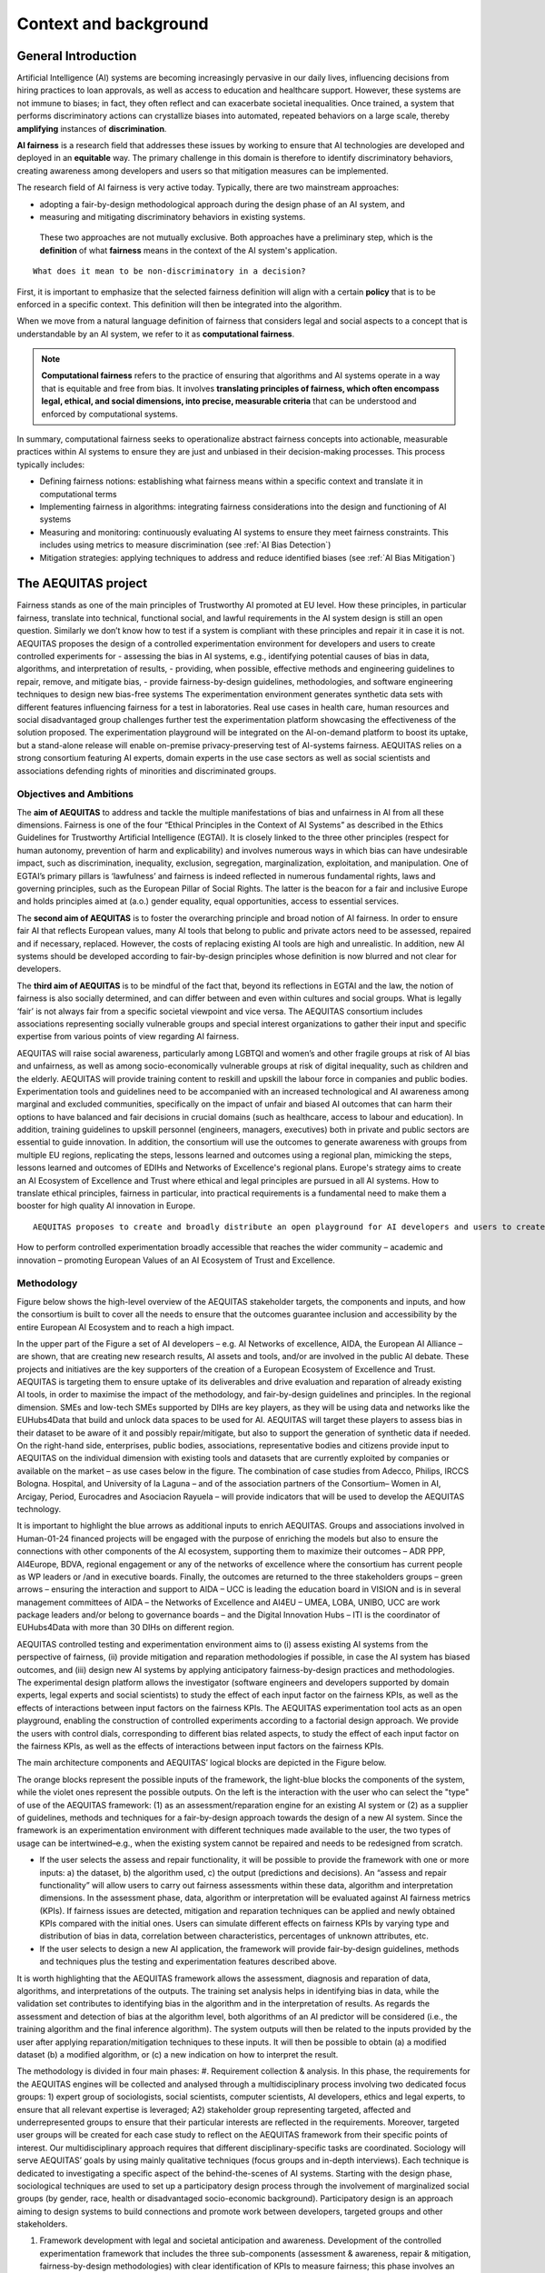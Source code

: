 Context and background
######################################################################

General Introduction
*********************

Artificial Intelligence (AI) systems are becoming increasingly pervasive in our daily lives, influencing decisions from hiring practices to loan approvals, as well as access to education and healthcare support. However, these systems are not immune to biases; in fact, they often reflect and can exacerbate societal inequalities. Once trained, a system that performs discriminatory actions can crystallize biases into automated, repeated behaviors on a large scale, thereby **amplifying** instances of **discrimination**.

**AI fairness** is a research field that addresses these issues by working to ensure that AI technologies are developed and deployed in an **equitable** way. The primary challenge in this domain is therefore to identify discriminatory behaviors, creating awareness among developers and users so that mitigation measures can be implemented.

The research field of AI fairness is very active today. Typically, there are two mainstream approaches:

* adopting a fair-by-design methodological approach during the design phase of an AI system, and
* measuring and mitigating discriminatory behaviors in existing systems.

 These two approaches are not mutually exclusive. Both approaches have a preliminary step, which is the **definition** of what **fairness** means in the context of the AI system's application.

::

    What does it mean to be non-discriminatory in a decision?

First, it is important to emphasize that the selected fairness definition will align with a certain **policy** that is to be enforced in a specific context. This definition will then be integrated into the algorithm.

When we move from a natural language definition of fairness that considers legal and social aspects to a concept that is understandable by an AI system, we refer to it as **computational fairness**.

.. note::

   **Computational fairness** refers to the practice of ensuring that algorithms and AI systems operate in a way that is equitable and free from bias. It involves **translating principles of fairness, which often encompass legal, ethical, and social dimensions, into precise, measurable criteria** that can be understood and enforced by computational systems.

In summary, computational fairness seeks to operationalize abstract fairness concepts into actionable, measurable practices within AI systems to ensure they are just and unbiased in their decision-making processes. This process typically includes:

* Defining fairness notions: establishing what fairness means within a specific context and translate it in computational terms
* Implementing fairness in algorithms: integrating fairness considerations into the design and functioning of AI systems
* Measuring and monitoring: continuously evaluating AI systems to ensure they meet fairness constraints. This includes using metrics to measure discrimination (see :ref:`AI Bias Detection`)
* Mitigation strategies: applying techniques to address and reduce identified biases (see :ref:`AI Bias Mitigation`)



The AEQUITAS project
*********************

Fairness stands as one of the main principles of Trustworthy AI promoted at EU level. How these principles, in particular fairness, translate into technical, functional social, and lawful requirements in the AI system design is still an open question. Similarly we don’t know how to test if a system is compliant with these principles and repair it in case it is not. AEQUITAS proposes the design of a controlled experimentation environment for developers and users to create controlled experiments for - assessing the bias in AI systems, e.g., identifying potential causes of bias in data, algorithms, and interpretation of results, - providing, when possible, effective methods and engineering guidelines to repair, remove, and mitigate bias, - provide fairness-by-design guidelines, methodologies, and software engineering techniques to design new bias-free systems The experimentation environment generates synthetic data sets with different features influencing fairness for a test in laboratories. Real use cases in health care, human resources and social disadvantaged group challenges further test the experimentation platform showcasing the effectiveness of the solution proposed. The experimentation playground will be integrated on the AI-on-demand platform to boost its uptake, but a stand-alone release will enable on-premise privacy-preserving test of AI-systems fairness. AEQUITAS relies on a strong consortium featuring AI experts, domain experts in the use case sectors as well as social scientists and associations defending rights of minorities and discriminated groups.

Objectives and Ambitions
------------------------
The **aim of AEQUITAS** to address and tackle the multiple manifestations of bias and unfairness in AI from all these dimensions.
Fairness is one of the four “Ethical Principles in the Context of AI Systems” as described in the Ethics Guidelines for Trustworthy Artificial Intelligence (EGTAI). It is closely linked to the three other principles (respect for human autonomy, prevention of harm and explicability) and involves numerous ways in which bias can have undesirable impact, such as discrimination, inequality, exclusion, segregation, marginalization, exploitation, and manipulation. One of EGTAI’s primary pillars is ‘lawfulness’ and fairness is indeed reflected in numerous fundamental rights, laws and governing principles, such as the European Pillar of Social Rights. The latter is the beacon for a fair and inclusive Europe and holds principles aimed at (a.o.) gender equality, equal opportunities, access to essential services.

The **second aim of AEQUITAS** is to foster the overarching principle and broad notion of AI fairness.
In order to ensure fair AI that reflects European values, many AI tools that belong to public and private actors need to be assessed, repaired and if necessary, replaced. However, the costs of replacing existing AI tools are high and unrealistic. In addition, new AI systems should be developed according to fair-by-design principles whose definition is now blurred and not clear for developers.

The **third aim of AEQUITAS** is to be mindful of the fact that, beyond its reflections in EGTAI and the law, the notion of fairness is also socially determined, and can differ between and even within cultures and social groups. What is legally ‘fair’ is not always fair from a specific societal viewpoint and vice versa. The AEQUITAS consortium includes associations representing socially vulnerable groups and special interest organizations to gather their input and specific expertise from various points of view regarding AI fairness.

AEQUITAS will raise social awareness, particularly among LGBTQI and women’s and other fragile groups at risk of AI bias and unfairness, as well as among socio-economically vulnerable groups at risk of digital inequality, such as children and the elderly. AEQUITAS will provide training content to reskill and upskill the labour force in companies and public bodies.
Experimentation tools and guidelines need to be accompanied with an increased technological and AI awareness among marginal and excluded communities, specifically on the impact of unfair and biased AI outcomes that can harm their options to have balanced and fair decisions in crucial domains (such as healthcare, access to labour and education). In addition, training guidelines to upskill personnel (engineers, managers, executives) both in private and public sectors are essential to guide innovation. In addition, the consortium will use the outcomes to generate awareness with groups from multiple EU regions, replicating the steps, lessons learned and outcomes using a regional plan, mimicking the steps, lessons learned and outcomes of EDIHs and Networks of Excellence's regional plans.
Europe's strategy aims to create an AI Ecosystem of Excellence and Trust where ethical and legal principles are pursued in all AI systems.
How to translate ethical principles, fairness in particular, into practical requirements is a fundamental need to make them a booster for high quality AI innovation in Europe.

::

    AEQUITAS proposes to create and broadly distribute an open playground for AI developers and users to create controlled experiments via the exploration of all experimental dimensions (factorial design) by turning the ‘dials’ that affect fairness. The open playground provides a technical and operational infrastructure to detect, mitigate and possibly repair potential issues of unfairness in AI tools (at data, model and interpretation level), as well as define new bias preserving methodologies. It will also guarantee that any new AI tool development can make use of and adhere to fair-by-design principles through software engineering guidelines.

How to perform controlled experimentation broadly accessible that reaches the wider community – academic and innovation – promoting European Values of an AI Ecosystem of Trust and Excellence.


Methodology
----------------
Figure below shows the high-level overview of the AEQUITAS stakeholder targets, the components and inputs, and how the consortium is built to cover all the needs to ensure that the outcomes guarantee inclusion and accessibility by the entire European AI Ecosystem and to reach a high impact.

.. image:: img/high-level-method.png
  :width: 600
  :alt: AEQUITAS in the EU Ecosystem Overview

In the upper part of the Figure a set of AI developers – e.g. AI Networks of excellence, AIDA, the European AI Alliance – are shown, that are creating new research results, AI assets and tools, and/or are involved in the public AI debate. These projects and initiatives are the key supporters of the creation of a European Ecosystem of Excellence and Trust. AEQUITAS is targeting them to ensure uptake of its deliverables and drive evaluation and reparation of already existing AI tools, in order to maximise the impact of the methodology, and fair-by-design guidelines and principles. In the regional dimension. SMEs and low-tech SMEs supported by DIHs are key players, as they will be using data and networks like the EUHubs4Data that build and unlock data spaces to be used for AI. AEQUITAS will target these players to assess bias in their dataset to be aware of it and possibly repair/mitigate, but also to support the generation of synthetic data if needed. On the right-hand side, enterprises, public bodies, associations, representative bodies and citizens provide input to AEQUITAS on the individual dimension with existing tools and datasets that are currently exploited by companies or available on the market – as use cases below in the figure. The combination of case studies from Adecco, Philips, IRCCS Bologna. Hospital, and University of la Laguna – and of the association partners of the Consortium– Women in AI, Arcigay, Period, Eurocadres and Asociacion Rayuela – will provide indicators that will be used to develop the AEQUITAS technology.

It is important to highlight the blue arrows as additional inputs to enrich AEQUITAS. Groups and associations involved in Human-01-24 financed projects will be engaged with the purpose of enriching the models but also to ensure the connections with other components of the AI ecosystem, supporting them to maximize their outcomes – ADR PPP, AI4Europe, BDVA, regional engagement or any of the networks of excellence where the consortium has current people as WP leaders or /and in executive boards. Finally, the outcomes are returned to the three stakeholders groups – green arrows – ensuring the interaction and support to AIDA – UCC is leading the education board in VISION and is in several management committees of AIDA – the Networks of Excellence and AI4EU – UMEA, LOBA, UNIBO, UCC are work package leaders and/or belong to governance boards – and the Digital Innovation Hubs – ITI is the coordinator of EUHubs4Data with more than 30 DIHs on different region.

AEQUITAS controlled testing and experimentation environment aims to (i) assess existing AI systems from the perspective of fairness, (ii) provide mitigation and reparation methodologies if possible, in case the AI system has biased outcomes, and (iii) design new AI systems by applying anticipatory fairness-by-design practices and methodologies. The experimental design platform allows the investigator (software engineers and developers supported by domain experts, legal experts and social scientists) to study the effect of each input factor on the fairness KPIs, as well as the effects of interactions between input factors on the fairness KPIs.
The AEQUITAS experimentation tool acts as an open playground, enabling the construction of controlled experiments according to a factorial design approach. We provide the users with control dials, corresponding to different bias related aspects, to study the effect of each input factor on the fairness KPIs, as well as the effects of interactions between input factors on the fairness KPIs.

The main architecture components and AEQUITAS’ logical blocks are depicted in the Figure below.

.. image:: img/architecture.png
  :width: 600
  :alt: AEQUITAS Framework Architecture Overview

The orange blocks represent the possible inputs of the framework, the light-blue blocks the components of the system, while the violet ones represent the possible outputs. On the left is the interaction with the user who can select the "type" of use of the AEQUITAS framework: (1) as an assessment/reparation engine for an existing AI system or (2) as a supplier of guidelines, methods and techniques for a fair-by-design approach towards the design of a new AI system. Since the framework is an experimentation environment with different techniques made available to the user, the two types of usage can be intertwined–e.g., when the existing system cannot be repaired and needs to be redesigned from scratch.

* If the user selects the assess and repair functionality, it will be possible to provide the framework with one or more inputs: a) the dataset, b) the algorithm used, c) the output (predictions and decisions). An “assess and repair functionality” will allow users to carry out fairness assessments within these data, algorithm and interpretation dimensions. In the assessment phase, data, algorithm or interpretation will be evaluated against AI fairness metrics (KPIs). If fairness issues are detected, mitigation and reparation techniques can be applied and newly obtained KPIs compared with the initial ones. Users can simulate different effects on fairness KPIs by varying type and distribution of bias in data, correlation between characteristics, percentages of unknown attributes, etc.
* If the user selects to design a new AI application, the framework will provide fair-by-design guidelines, methods and techniques plus the testing and experimentation features described above.

It is worth highlighting that the AEQUITAS framework allows the assessment, diagnosis and reparation of data, algorithms, and interpretations of the outputs. The training set analysis helps in identifying bias in data, while the validation set contributes to identifying bias in the algorithm and in the interpretation of results. As regards the assessment and detection of bias at the algorithm level, both algorithms of an AI predictor will be considered (i.e., the training algorithm and the final inference algorithm). The system outputs will then be related to the inputs provided by the user after applying reparation/mitigation techniques to these inputs. It will then be possible to obtain (a) a modified dataset (b) a modified algorithm, or (c) a new indication on how to interpret the result.

.. image:: img/methodology.png
  :width: 600
  :alt: AEQUITAS Methodology

The methodology is divided in four main phases:
#. Requirement collection & analysis. In this phase, the requirements for the AEQUITAS engines will be collected and analysed through a multidisciplinary process involving two dedicated focus groups: 1) expert group of sociologists, social scientists, computer scientists, AI developers, ethics and legal experts, to ensure that all relevant expertise is leveraged; A2) stakeholder group representing targeted, affected and underrepresented groups to ensure that their particular interests are reflected in the requirements. Moreover, targeted user groups will be created for each case study to reflect on the AEQUITAS framework from their specific points of interest. Our multidisciplinary approach requires that different disciplinary-specific tasks are coordinated. Sociology will serve AEQUITAS’ goals by using mainly qualitative techniques (focus groups and in-depth interviews). Each technique is dedicated to investigating a specific aspect of the behind-the-scenes of AI systems. Starting with the design phase, sociological techniques are used to set up a participatory design process through the involvement of marginalized social groups (by gender, race, health or disadvantaged socio-economic background). Participatory design is an approach aiming to design systems to build connections and promote work between developers, targeted groups and other stakeholders.

#. Framework development with legal and societal anticipation and awareness. Development of the controlled experimentation framework that includes the three sub-components (assessment & awareness, repair & mitigation, fairness-by-design methodologies) with clear identification of KPIs to measure fairness; this phase involves an initial subphase of requirements, data collections, plans for communication, dissemination, data management, and trustworthy (including lawful) AI evaluation on components design. AEQUITAS also develops new techniques for reducing or eliminating bias in AI systems grounding on the experience of its consortium.

#. Verification and Validation: Pilot. The verification and validation phase will be composed of the following stages: a) synthetic data generation b) validation of AI systems on synthetic data c) real data collection and d) validation of AI systems on real data. This facilitate a transition from TRL 3-4 to TRL 5. Use cases wselected to cover both distinct key domains (healthcare, hiring and sensitive social issues) and many distinct types of data.

#. Awareness, dissemination, communication and exploitation. This phase will underpin the sustainability of the project including the long-term uptake of AEQUITAS on the AI-on-demand platform and the adoption of the AEQUITAS methodologies by other sectors (both public and private).
